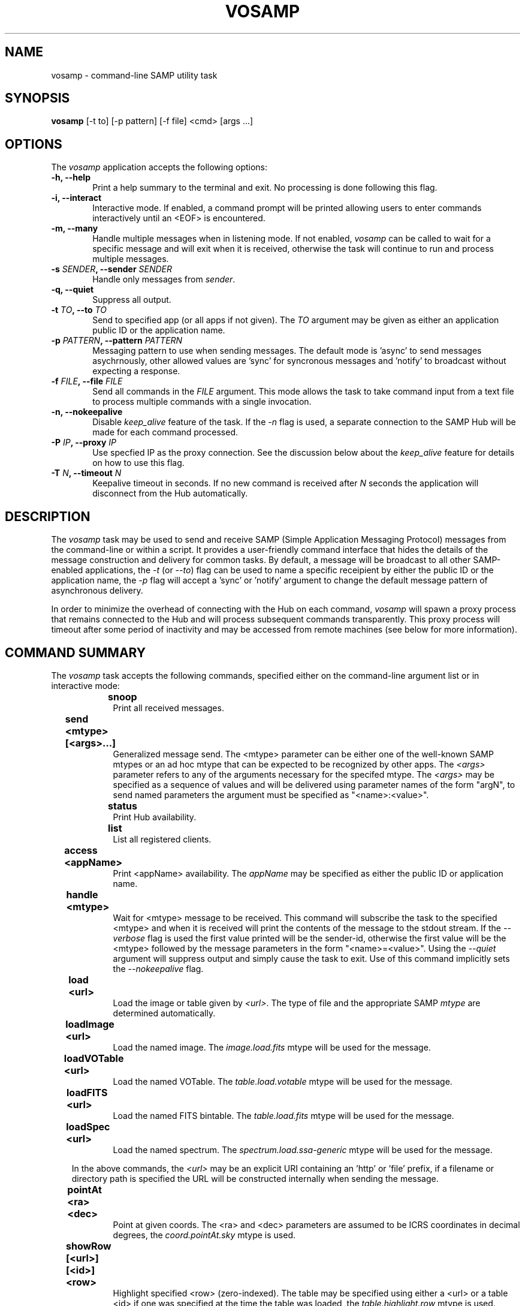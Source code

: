 .\" @(#)vosamp.1 1.0 Feb-2013 MJF
.TH VOSAMP 1 "Feb 2013" "VOClient Package"
.SH NAME
vosamp \- command-line SAMP utility task

.SH SYNOPSIS
\fBvosamp\fP [-t to] [-p pattern] [-f file] <cmd> [args ...]

.SH OPTIONS
The \fIvosamp\fP application accepts the following options:
.TP 6
.B \-h, --help
Print a help summary to the terminal and exit.  No processing is done 
following this flag.

.TP 6
.B -i, --interact
Interactive mode.  If enabled, a command prompt will be printed allowing
users to enter commands interactively until an <EOF> is encountered.
.TP 6
.B -m, --many
Handle multiple messages when in listening mode.  If not enabled,
\fIvosamp\fP can be called to wait for a specific message and will exit when
it is received, otherwise the task will continue to run and process 
multiple messages.
.TP 6
.B -s \fISENDER\fP, --sender \fISENDER\fP
Handle only messages from \fIsender\fP.
.TP 6
.B -q, --quiet
Suppress all output.

.TP 6
.B -t \fITO\fP, --to \fITO\fP
Send to specified app (or all apps if not given).  The \fITO\fP argument 
may be given as either an application public ID or the application name.
.TP 6
.B -p \fIPATTERN\fP, --pattern \fIPATTERN\fP
Messaging pattern to use when sending messages.  The default mode
is 'async' to send messages asychrnously, other allowed values are 'sync'
for syncronous messages and 'notify' to broadcast without expecting a
response.
.TP 6
.B -f \fIFILE\fP, --file \fIFILE\fP
Send all commands in the \fIFILE\fP argument.  This mode allows the task to
take command input from a text file to process multiple commands with a 
single invocation.
.TP 6
.B -n, --nokeepalive
Disable \fIkeep_alive\fP feature of the task.  If the \fI-n\fP flag is used,
a separate connection to the SAMP Hub will be made for each command processed.

.TP 6
.B -P \fIIP\fP, --proxy \fIIP\fP
Use specfied IP as the proxy connection.  See the discussion below about the
\fIkeep_alive\fP feature for details on how to use this flag.
.TP 6
.B -T \fIN\fP, --timeout \fIN\fP
Keepalive timeout in seconds.  If no new command is received after \fIN\fP
seconds the application will disconnect from the Hub automatically.

.SH DESCRIPTION
The \fIvosamp\fP task may be used to send and receive SAMP (Simple
Application Messaging Protocol) messages from the command-line or within a
script.  It provides a user-friendly command interface that hides the details
of the message construction and delivery for common tasks.   By default,
a message will be broadcast to all other SAMP-enabled applications, the
\fI-t\fP (or \fI--to\fP) flag can be used to name a specific receipient by
either the public ID or the application name, the \fI-p\fP flag will accept 
a 'sync' or 'notify' argument to change the default message pattern of 
asynchronous delivery.
.PP
In order to minimize the overhead of connecting with the Hub on each command,
\fIvosamp\fP will spawn a proxy process that remains connected to the Hub and
will process subsequent commands transparently.  This proxy process will
timeout after some period of inactivity and may be accessed from remote 
machines (see below for more information).


.SH COMMAND SUMMARY
.PP
The \fIvosamp\fP task accepts the following commands, specified either on
the command-line argument list or in interactive mode:

.in 10
.B snoop						
.in 16
Print all received messages.

.in 10
.B send <mtype> [<args>...]			
.in 16
Generalized message send.  The <mtype> parameter can be either one of 
the well-known SAMP mtypes or an ad hoc mtype that can be expected to be
recognized by other apps.  The \fI<args>\fP parameter refers
to any of the arguments necessary for the specifed mtype.  The \fI<args>\fP
may be specified as a sequence of values and will be delivered using
parameter names of the form "argN", to send named parameters the argument
must be specified as "<name>:<value>".

.in 10
.B status						
.in 16
Print Hub availability.

.in 10
.B list							
.in 16
List all registered clients.

.in 10
.B access <appName>				
.in 16
Print <appName> availability.  The \fIappName\fP may be specified as either
the public ID or application name.

.in 10
.B handle <mtype>					
.in 16
Wait for <mtype> message to be received.  This command will subscribe the task
to the specified <mtype> and when it is received will print the contents of
the message to the stdout stream.  If the \fI--verbose\fP flag is used the
first value printed will be the sender-id, otherwise the first value will be
the <mtype> followed by the message parameters in the form "<name>=<value>".
Using the \fI--quiet\fP argument will suppress output and simply cause the
task to exit.  Use of this command implicitly sets the \fI--nokeepalive\fP
flag.

.in 10
.B load <url>					
.in 16
Load the image or table given by \fI<url>\fP.  The type of file and the
appropriate SAMP \fImtype\fP are determined automatically.

.in 10
.B loadImage <url>				
.in 16
Load the named image.  The \fIimage.load.fits\fP mtype will be used for 
the message.

.in 10
.B loadVOTable <url>				
.in 16
Load the named VOTable. The \fItable.load.votable\fP mtype will be used for 
the message.

.in 10
.B loadFITS <url>					
.in 16
Load the named FITS bintable. The \fItable.load.fits\fP mtype will be used 
for the message.

.in 10
.B loadSpec <url>					
.in 16
Load the named spectrum.  The \fIspectrum.load.ssa-generic\fP mtype will be
used for the message.

.in 10
In the above commands,  the \fI<url>\fP may be an explicit URI containing 
an 'http' or 'file' prefix, if a filename or directory path is specified
the URL will be constructed internally when sending the message.

.in 10
.B pointAt <ra> <dec>				
.in 16
Point at given coords.  The <ra> and <dec> parameters are assumed to be ICRS
coordinates in decimal degrees, the \fIcoord.pointAt.sky\fP mtype is used.

.in 10
.B showRow [<url>] [<id>] <row>		
.in 16
Highlight specified <row> (zero-indexed).  The table may be specified using
either a <url> or a table <id> if one was specified at the time the table
was loaded, the \fItable.highlight.row\fP mtype is used.

.in 10
.B selectRows [<url>] [<id>] <rows>	
.in 16
Select specified rows. (zero-indexed) The table may be specified using
either a <url> or a table <id> if one was specified at the time the table
was loaded, the \fItable.select.rowList\fP mtype is used.  The <rows>
argument is specified as a comma-delimited list of row numbers or ranges, 
where \fIranges\fP are hyphen-delimited strings (e.g. "1,3,5-9,11-15").

.in 10
.B bibcode <bibcode>				
.in 16
Load the specified bibcode.  The \fIbibcode.load\fP mtype is used.


.in 10
.B exec <cmd>					
.in 16
Execute a client command.  The <cmd> string is sent to the client unchanged,
it is up to the client to interpret the command properly.
The \fIclient.cmd.exec\fP mtype is used.

.in 10 
.B setenv  <name> <value>			
.in 16
Set an environment value.  The \fIclient.env.set\fP mtype is used.

.in 10 
.B getenv  <name>					
.in 16
Get an environment value.  The value of the requested variable is printed.
The \fIclient.env.get\fP mtype is used.

.in 10
.B setparam <name> <value>			
.in 16
Set a parameter value.  The \fIclient.param.set\fP mtype is used.

.in 10
.B getparam <name>				
.in 16
Get a parameter value.  The value of the requested variable is printed.
The \fIclient.param.get\fP mtype is used.


.SH KEEP-ALIVE CONNECTIONS
.PP
In the standard SAMP interaction, and application is required to first 
register with the \fIHub\fP before sending or receiving messages.  This
registration can add significant overhead to an application that may only
send a single message, significantly slowing it's use within a scripting
environment.  Unless the \fI-n\fP (or \fI--nokeepalive\fP) flag is set, 
the first time VOSAMP is started it will execute the specified command
and then fork a child process that stays connected to the Hub.  Subsequent
VOSAMP calls will simply forward the command to this child proxy process,
thereby avoiding a new Hub registration.
.PP
The proxy process by default will listen on inet port 3999 (as of this writing
there is no option to change it) for new commands, however there is no 
restriction that the only application that can connect to it must be running
on the same host.  The \fI-P\fP (or \fI--proxy\fP) flag can be used to
specify an alternate proxy to be used;  the argument is of the form
.in 15 
\fInode\fP [ ':' \fIport\fP ]
.PP
where \fInode\fP can be a simple host name, a fully-qualified domain name or
and IP address, and \fIport\fP number number is optional.  The proxy will
run for up to an hour if no new commands are received before disconnecting
from the Hub, this timeout value may be changed by using the \fI-T\fP flag
to specify the timeout in seconds.

.SH RETURN STATUS
On exit the \fBvosamp\fP task will return a zero indicating success, or a
one indicating an error.

.SH EXAMPLES
.TP 4
1)  Load a VOTable to Topcat:

.nf
  % vosamp load /path/example.xml
  % vosamp load http://foo.edu/example.xml
  % vosamp load http://foo.edu/query?RA=0.0&DEC=0.0&SR=0.1
.fi
.TP 4
2)  Send a command string to IRAF:

.nf 
  % vosamp -t iraf exec "display dev$pix 1"
.fi
.TP 4
3)  List all clients in a SAMP desktop session:

.nf 
  % vosamp list
.fi
.TP 4
4)  Check whether a Hub is available from a script:

.nf 
  set isHub = `vosamp access Hub`
  if ($isHub == "no") then
    echo "No Hub available, quitting ....."
    exit $status
  endif
.fi



.SH BUGS
No known bugs with this release.
.SH KNOWN SHORTCOMINGS
No known bugs with this release.
.in 4
- The 'handle' command should allow a command to be executed with message argument substitution.
.in 4
- A flag is needed to change the child proxy port being used

.SH Revision History
Feb 2013 - First public release
.SH Author
Michael Fitzpatrick (fitz@noao.edu), Feb 2013
.SH "SEE ALSO"

.PP
The description of commonly used SAMP mtypes is gen at

.in 9
http://wiki.ivoa.net/twiki/bin/view/IVOA/SampMTypes

